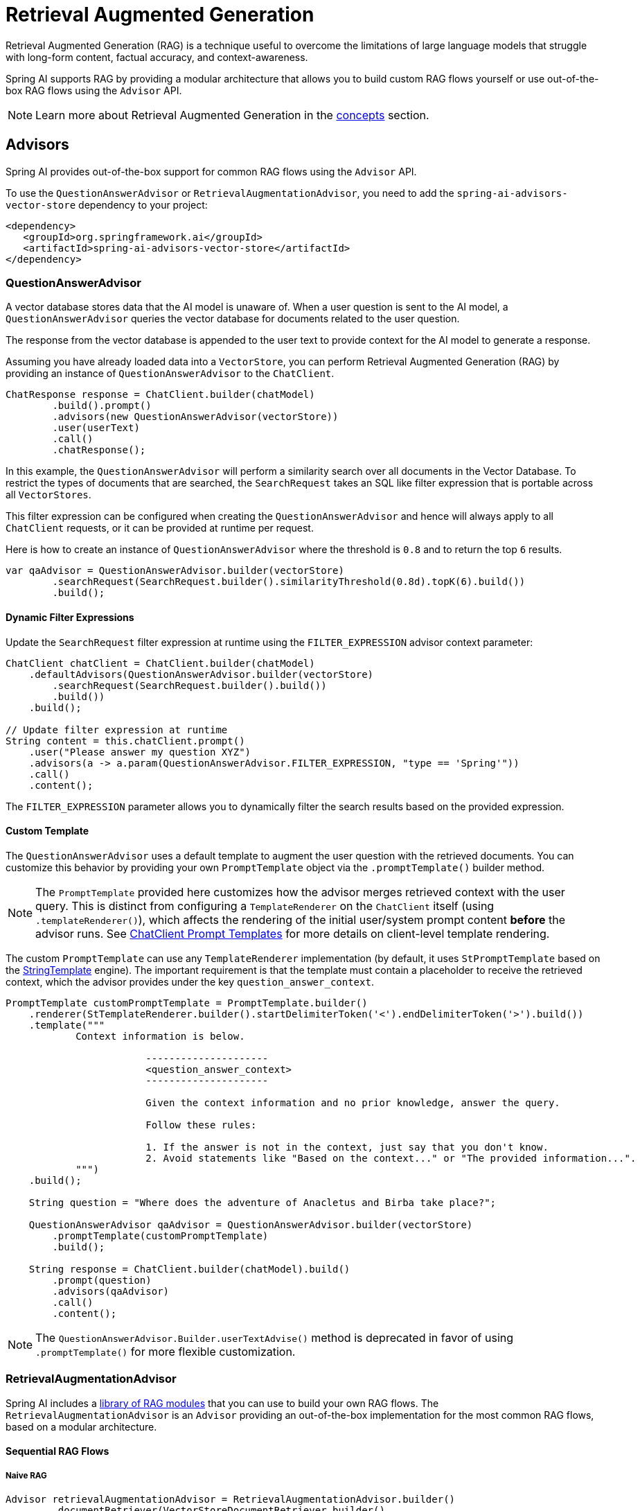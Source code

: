 [[rag]]
= Retrieval Augmented Generation

Retrieval Augmented Generation (RAG) is a technique useful to overcome the limitations of large language models
that struggle with long-form content, factual accuracy, and context-awareness.

Spring AI supports RAG by providing a modular architecture that allows you to build custom RAG flows yourself
or use out-of-the-box RAG flows using the `Advisor` API.

NOTE: Learn more about Retrieval Augmented Generation in the xref:concepts.adoc#concept-rag[concepts] section.

== Advisors

Spring AI provides out-of-the-box support for common RAG flows using the `Advisor` API.

To use the `QuestionAnswerAdvisor` or `RetrievalAugmentationAdvisor`, you need to add the `spring-ai-advisors-vector-store` dependency to your project:

[source,xml]
----
<dependency>
   <groupId>org.springframework.ai</groupId>
   <artifactId>spring-ai-advisors-vector-store</artifactId>
</dependency>
----

=== QuestionAnswerAdvisor

A vector database stores data that the AI model is unaware of. When a user question is sent to the AI model, a `QuestionAnswerAdvisor` queries the vector database for documents related to the user question.

The response from the vector database is appended to the user text to provide context for the AI model to generate a response.

Assuming you have already loaded data into a `VectorStore`, you can perform Retrieval Augmented Generation (RAG) by providing an instance of `QuestionAnswerAdvisor` to the `ChatClient`.

[source,java]
----
ChatResponse response = ChatClient.builder(chatModel)
        .build().prompt()
        .advisors(new QuestionAnswerAdvisor(vectorStore))
        .user(userText)
        .call()
        .chatResponse();
----

In this example, the `QuestionAnswerAdvisor` will perform a similarity search over all documents in the Vector Database. To restrict the types of documents that are searched, the `SearchRequest` takes an SQL like filter expression that is portable across all `VectorStores`.

This filter expression can be configured when creating the `QuestionAnswerAdvisor` and hence will always apply to all `ChatClient` requests, or it can be provided at runtime per request.

Here is how to create an instance of `QuestionAnswerAdvisor` where the threshold is `0.8` and to return the top `6` results.

[source,java]
----
var qaAdvisor = QuestionAnswerAdvisor.builder(vectorStore)
        .searchRequest(SearchRequest.builder().similarityThreshold(0.8d).topK(6).build())
        .build();
----

==== Dynamic Filter Expressions

Update the `SearchRequest` filter expression at runtime using the `FILTER_EXPRESSION` advisor context parameter:

[source,java]
----
ChatClient chatClient = ChatClient.builder(chatModel)
    .defaultAdvisors(QuestionAnswerAdvisor.builder(vectorStore)
        .searchRequest(SearchRequest.builder().build())
        .build())
    .build();

// Update filter expression at runtime
String content = this.chatClient.prompt()
    .user("Please answer my question XYZ")
    .advisors(a -> a.param(QuestionAnswerAdvisor.FILTER_EXPRESSION, "type == 'Spring'"))
    .call()
    .content();
----

The `FILTER_EXPRESSION` parameter allows you to dynamically filter the search results based on the provided expression.

==== Custom Template

The `QuestionAnswerAdvisor` uses a default template to augment the user question with the retrieved documents. You can customize this behavior by providing your own `PromptTemplate` object via the `.promptTemplate()` builder method.

NOTE: The `PromptTemplate` provided here customizes how the advisor merges retrieved context with the user query. This is distinct from configuring a `TemplateRenderer` on the `ChatClient` itself (using `.templateRenderer()`), which affects the rendering of the initial user/system prompt content *before* the advisor runs. See xref:api/chatclient.adoc#_prompt_templates[ChatClient Prompt Templates] for more details on client-level template rendering.

The custom `PromptTemplate` can use any `TemplateRenderer` implementation (by default, it uses `StPromptTemplate` based on the https://www.stringtemplate.org/[StringTemplate] engine). The important requirement is that the template must contain a placeholder to receive the retrieved context, which the advisor provides under the key `question_answer_context`.

[source,java]
----
PromptTemplate customPromptTemplate = PromptTemplate.builder()
    .renderer(StTemplateRenderer.builder().startDelimiterToken('<').endDelimiterToken('>').build())
    .template("""
            Context information is below.

			---------------------
			<question_answer_context>
			---------------------

			Given the context information and no prior knowledge, answer the query.

			Follow these rules:

			1. If the answer is not in the context, just say that you don't know.
			2. Avoid statements like "Based on the context..." or "The provided information...".
            """)
    .build();

    String question = "Where does the adventure of Anacletus and Birba take place?";

    QuestionAnswerAdvisor qaAdvisor = QuestionAnswerAdvisor.builder(vectorStore)
        .promptTemplate(customPromptTemplate)
        .build();

    String response = ChatClient.builder(chatModel).build()
        .prompt(question)
        .advisors(qaAdvisor)
        .call()
        .content();
----

NOTE: The `QuestionAnswerAdvisor.Builder.userTextAdvise()` method is deprecated in favor of using `.promptTemplate()` for more flexible customization.

=== RetrievalAugmentationAdvisor

Spring AI includes a xref:api/retrieval-augmented-generation.adoc#modules[library of RAG modules] that you can use to build your own RAG flows.
The `RetrievalAugmentationAdvisor` is an `Advisor` providing an out-of-the-box implementation for the most common RAG flows,
based on a modular architecture.

==== Sequential RAG Flows

===== Naive RAG

[source,java]
----
Advisor retrievalAugmentationAdvisor = RetrievalAugmentationAdvisor.builder()
        .documentRetriever(VectorStoreDocumentRetriever.builder()
                .similarityThreshold(0.50)
                .vectorStore(vectorStore)
                .build())
        .build();

String answer = chatClient.prompt()
        .advisors(retrievalAugmentationAdvisor)
        .user(question)
        .call()
        .content();
----

By default, the `RetrievalAugmentationAdvisor` does not allow the retrieved context to be empty. When that happens,
it instructs the model not to answer the user query. You can allow empty context as follows.

[source,java]
----
Advisor retrievalAugmentationAdvisor = RetrievalAugmentationAdvisor.builder()
        .documentRetriever(VectorStoreDocumentRetriever.builder()
                .similarityThreshold(0.50)
                .vectorStore(vectorStore)
                .build())
        .queryAugmenter(ContextualQueryAugmenter.builder()
                .allowEmptyContext(true)
                .build())
        .build();

String answer = chatClient.prompt()
        .advisors(retrievalAugmentationAdvisor)
        .user(question)
        .call()
        .content();
----

The `VectorStoreDocumentRetriever` accepts a `FilterExpression` to filter the search results based on metadata.
You can provide one when instantiating the `VectorStoreDocumentRetriever` or at runtime per request,
using the `FILTER_EXPRESSION` advisor context parameter.

[source,java]
----
Advisor retrievalAugmentationAdvisor = RetrievalAugmentationAdvisor.builder()
        .documentRetriever(VectorStoreDocumentRetriever.builder()
                .similarityThreshold(0.50)
                .vectorStore(vectorStore)
                .build())
        .build();

String answer = chatClient.prompt()
        .advisors(retrievalAugmentationAdvisor)
        .advisors(a -> a.param(VectorStoreDocumentRetriever.FILTER_EXPRESSION, "type == 'Spring'"))
        .user(question)
        .call()
        .content();
----

See xref:api/retrieval-augmented-generation.adoc#_vectorstoredocumentretriever[VectorStoreDocumentRetriever] for more information.

===== Advanced RAG

[source,java]
----
Advisor retrievalAugmentationAdvisor = RetrievalAugmentationAdvisor.builder()
        .queryTransformers(RewriteQueryTransformer.builder()
                .chatClientBuilder(chatClientBuilder.build().mutate())
                .build())
        .documentRetriever(VectorStoreDocumentRetriever.builder()
                .similarityThreshold(0.50)
                .vectorStore(vectorStore)
                .build())
        .build();

String answer = chatClient.prompt()
        .advisors(retrievalAugmentationAdvisor)
        .user(question)
        .call()
        .content();
----

You can also use the `DocumentPostProcessor` API to post-process the retrieved documents before passing them to the model. For example, you can use such an interface to perform re-ranking of the retrieved documents based on their relevance to the query, remove irrelevant or redundant documents, or compress the content of each document to reduce noise and redundancy.

[[modules]]
== Modules

Spring AI implements a Modular RAG architecture inspired by the concept of modularity detailed in the paper
"https://arxiv.org/abs/2407.21059[Modular RAG: Transforming RAG Systems into LEGO-like Reconfigurable Frameworks]".

=== Pre-Retrieval

Pre-Retrieval modules are responsible for processing the user query to achieve the best possible retrieval results.

==== Query Transformation

A component for transforming the input query to make it more effective for retrieval tasks, addressing challenges
such as poorly formed queries, ambiguous terms, complex vocabulary, or unsupported languages.

IMPORTANT: When using a `QueryTransformer`, it's recommended to configure the `ChatClient.Builder` with a low temperature (e.g., 0.0) to ensure more deterministic and accurate results, improving retrieval quality.  The default temperature for most chat models is typically too high for optimal query transformation, leading to reduced retrieval effectiveness.

===== CompressionQueryTransformer

A `CompressionQueryTransformer` uses a large language model to compress a conversation history and a follow-up query
into a standalone query that captures the essence of the conversation.

This transformer is useful when the conversation history is long and the follow-up query is related
to the conversation context.

[source,java]
----
Query query = Query.builder()
        .text("And what is its second largest city?")
        .history(new UserMessage("What is the capital of Denmark?"),
                new AssistantMessage("Copenhagen is the capital of Denmark."))
        .build();

QueryTransformer queryTransformer = CompressionQueryTransformer.builder()
        .chatClientBuilder(chatClientBuilder)
        .build();

Query transformedQuery = queryTransformer.transform(query);
----

The prompt used by this component can be customized via the `promptTemplate()` method available in the builder.

===== RewriteQueryTransformer

A `RewriteQueryTransformer` uses a large language model to rewrite a user query to provide better results when
querying a target system, such as a vector store or a web search engine.

This transformer is useful when the user query is verbose, ambiguous, or contains irrelevant information
that may affect the quality of the search results.

[source,java]
----
Query query = new Query("I'm studying machine learning. What is an LLM?");

QueryTransformer queryTransformer = RewriteQueryTransformer.builder()
        .chatClientBuilder(chatClientBuilder)
        .build();

Query transformedQuery = queryTransformer.transform(query);
----

The prompt used by this component can be customized via the `promptTemplate()` method available in the builder.

===== TranslationQueryTransformer

A `TranslationQueryTransformer` uses a large language model to translate a query to a target language that is supported
by the embedding model used to generate the document embeddings. If the query is already in the target language,
it is returned unchanged. If the language of the query is unknown, it is also returned unchanged.

This transformer is useful when the embedding model is trained on a specific language and the user query
is in a different language.

[source,java]
----
Query query = new Query("Hvad er Danmarks hovedstad?");

QueryTransformer queryTransformer = TranslationQueryTransformer.builder()
        .chatClientBuilder(chatClientBuilder)
        .targetLanguage("english")
        .build();

Query transformedQuery = queryTransformer.transform(query);
----

The prompt used by this component can be customized via the `promptTemplate()` method available in the builder.

==== Query Expansion

A component for expanding the input query into a list of queries, addressing challenges such as poorly formed queries
by providing alternative query formulations, or by breaking down complex problems into simpler sub-queries.

===== MultiQueryExpander

A `MultiQueryExpander` uses a large language model to expand a query into multiple semantically diverse variations
to capture different perspectives, useful for retrieving additional contextual information and increasing the chances
of finding relevant results.

[source,java]
----
MultiQueryExpander queryExpander = MultiQueryExpander.builder()
    .chatClientBuilder(chatClientBuilder)
    .numberOfQueries(3)
    .build();
List<Query> queries = queryExpander.expand(new Query("How to run a Spring Boot app?"));
----

By default, the `MultiQueryExpander` includes the original query in the list of expanded queries. You can disable this behavior
via the `includeOriginal` method in the builder.

[source,java]
----
MultiQueryExpander queryExpander = MultiQueryExpander.builder()
    .chatClientBuilder(chatClientBuilder)
    .includeOriginal(false)
    .build();
----

The prompt used by this component can be customized via the `promptTemplate()` method available in the builder.

=== Retrieval

Retrieval modules are responsible for querying data systems like vector store and retrieving the most relevant documents.

==== Document Search

Component responsible for retrieving `Documents` from an underlying data source, such as a search engine, a vector store,
a database, or a knowledge graph.

===== VectorStoreDocumentRetriever

A `VectorStoreDocumentRetriever` retrieves documents from a vector store that are semantically similar to the input
query. It supports filtering based on metadata, similarity threshold, and top-k results.

[source,java]
----
DocumentRetriever retriever = VectorStoreDocumentRetriever.builder()
    .vectorStore(vectorStore)
    .similarityThreshold(0.73)
    .topK(5)
    .filterExpression(new FilterExpressionBuilder()
        .eq("genre", "fairytale")
        .build())
    .build();
List<Document> documents = retriever.retrieve(new Query("What is the main character of the story?"));
----

The filter expression can be static or dynamic. For dynamic filter expressions, you can pass a `Supplier`.

[source,java]
----
DocumentRetriever retriever = VectorStoreDocumentRetriever.builder()
    .vectorStore(vectorStore)
    .filterExpression(() -> new FilterExpressionBuilder()
        .eq("tenant", TenantContextHolder.getTenantIdentifier())
        .build())
    .build();
List<Document> documents = retriever.retrieve(new Query("What are the KPIs for the next semester?"));
----

You can also provide a request-specific filter expression via the `Query` API, using the `FILTER_EXPRESSION` parameter.
If both the request-specific and the retriever-specific filter expressions are provided, the request-specific filter expression takes precedence.

[source,java]
----
Query query = Query.builder()
    .text("Who is Anacletus?")
    .context(Map.of(VectorStoreDocumentRetriever.FILTER_EXPRESSION, "location == 'Whispering Woods'"))
    .build();
List<Document> retrievedDocuments = documentRetriever.retrieve(query);
----

==== Document Join

A component for combining documents retrieved based on multiple queries and from multiple data sources into
a single collection of documents. As part of the joining process, it can also handle duplicate documents and reciprocal
ranking strategies.

===== ConcatenationDocumentJoiner

A `ConcatenationDocumentJoiner` combines documents retrieved based on multiple queries and from multiple data sources
by concatenating them into a single collection of documents. In case of duplicate documents, the first occurrence is kept.
The score of each document is kept as is.

[source,java]
----
Map<Query, List<List<Document>>> documentsForQuery = ...
DocumentJoiner documentJoiner = new ConcatenationDocumentJoiner();
List<Document> documents = documentJoiner.join(documentsForQuery);
----

=== Post-Retrieval

Post-Retrieval modules are responsible for processing the retrieved documents to achieve the best possible generation results.

==== Document Post-Processing

A component for post-processing retrieved documents based on a query, addressing challenges such as _lost-in-the-middle_, context length restrictions from the model, and the need to reduce noise and redundancy in the retrieved information.

For example, it could rank documents based on their relevance to the query, remove irrelevant or redundant documents, or compress the content of each document to reduce noise and redundancy.

=== Generation

Generation modules are responsible for generating the final response based on the user query and retrieved documents.

==== Query Augmentation

A component for augmenting an input query with additional data, useful to provide a large language model
with the necessary context to answer the user query.

===== ContextualQueryAugmenter

The `ContextualQueryAugmenter` augments the user query with contextual data from the content of the provided documents.

[source,java]
----
QueryAugmenter queryAugmenter = ContextualQueryAugmenter.builder().build();
----

By default, the `ContextualQueryAugmenter` does not allow the retrieved context to be empty. When that happens,
it instructs the model not to answer the user query.

You can enable the `allowEmptyContext` option to allow the model to generate a response even when the retrieved context is empty.

[source,java]
----
QueryAugmenter queryAugmenter = ContextualQueryAugmenter.builder()
        .allowEmptyContext(true)
        .build();
----

The prompts used by this component can be customized via the `promptTemplate()` and `emptyContextPromptTemplate()` methods
available in the builder.
